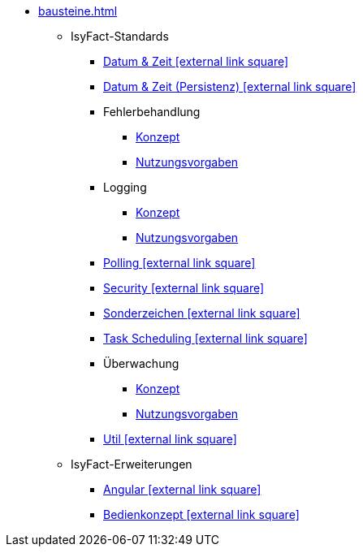 * xref:bausteine.adoc[]
** IsyFact-Standards
*** xref:isy-datetime-docs::konzept/master.adoc[Datum & Zeit icon:external-link-square[]]
*** xref:datetime-persistence::konzept.adoc[Datum & Zeit (Persistenz) icon:external-link-square[]]
*** Fehlerbehandlung
**** xref:isy-exception-core:konzept/master.adoc[Konzept]
**** xref:isy-exception-core:nutzungsvorgaben/master.adoc[Nutzungsvorgaben]
*** Logging
**** xref:isy-logging:konzept/master.adoc[Konzept]
**** xref:isy-logging:nutzungsvorgaben/master.adoc[Nutzungsvorgaben]
*** xref:polling::konzept.adoc[Polling icon:external-link-square[]]
*** xref:security::konzept.adoc[Security icon:external-link-square[]]
*** xref:isy-sonderzeichen-docs::konzept/master.adoc[Sonderzeichen icon:external-link-square[]]
*** xref:task::konzept.adoc[Task Scheduling icon:external-link-square[]]
*** Überwachung
**** xref:isy-ueberwachung:konzept/master.adoc[Konzept]
**** xref:isy-ueberwachung:nutzungsvorgaben/master.adoc[Nutzungsvorgaben]
*** xref:util::konzept.adoc[Util icon:external-link-square[]]
** IsyFact-Erweiterungen
*** xref:angular::konzept.adoc[Angular icon:external-link-square[]]
*** xref:isy-bedienkonzept-doc::bedienkonzept.adoc[Bedienkonzept icon:external-link-square[]]

